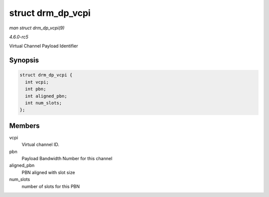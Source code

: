 .. -*- coding: utf-8; mode: rst -*-

.. _API-struct-drm-dp-vcpi:

==================
struct drm_dp_vcpi
==================

*man struct drm_dp_vcpi(9)*

*4.6.0-rc5*

Virtual Channel Payload Identifier


Synopsis
========

.. code-block:: c

    struct drm_dp_vcpi {
      int vcpi;
      int pbn;
      int aligned_pbn;
      int num_slots;
    };


Members
=======

vcpi
    Virtual channel ID.

pbn
    Payload Bandwidth Number for this channel

aligned_pbn
    PBN aligned with slot size

num_slots
    number of slots for this PBN


.. ------------------------------------------------------------------------------
.. This file was automatically converted from DocBook-XML with the dbxml
.. library (https://github.com/return42/sphkerneldoc). The origin XML comes
.. from the linux kernel, refer to:
..
.. * https://github.com/torvalds/linux/tree/master/Documentation/DocBook
.. ------------------------------------------------------------------------------
